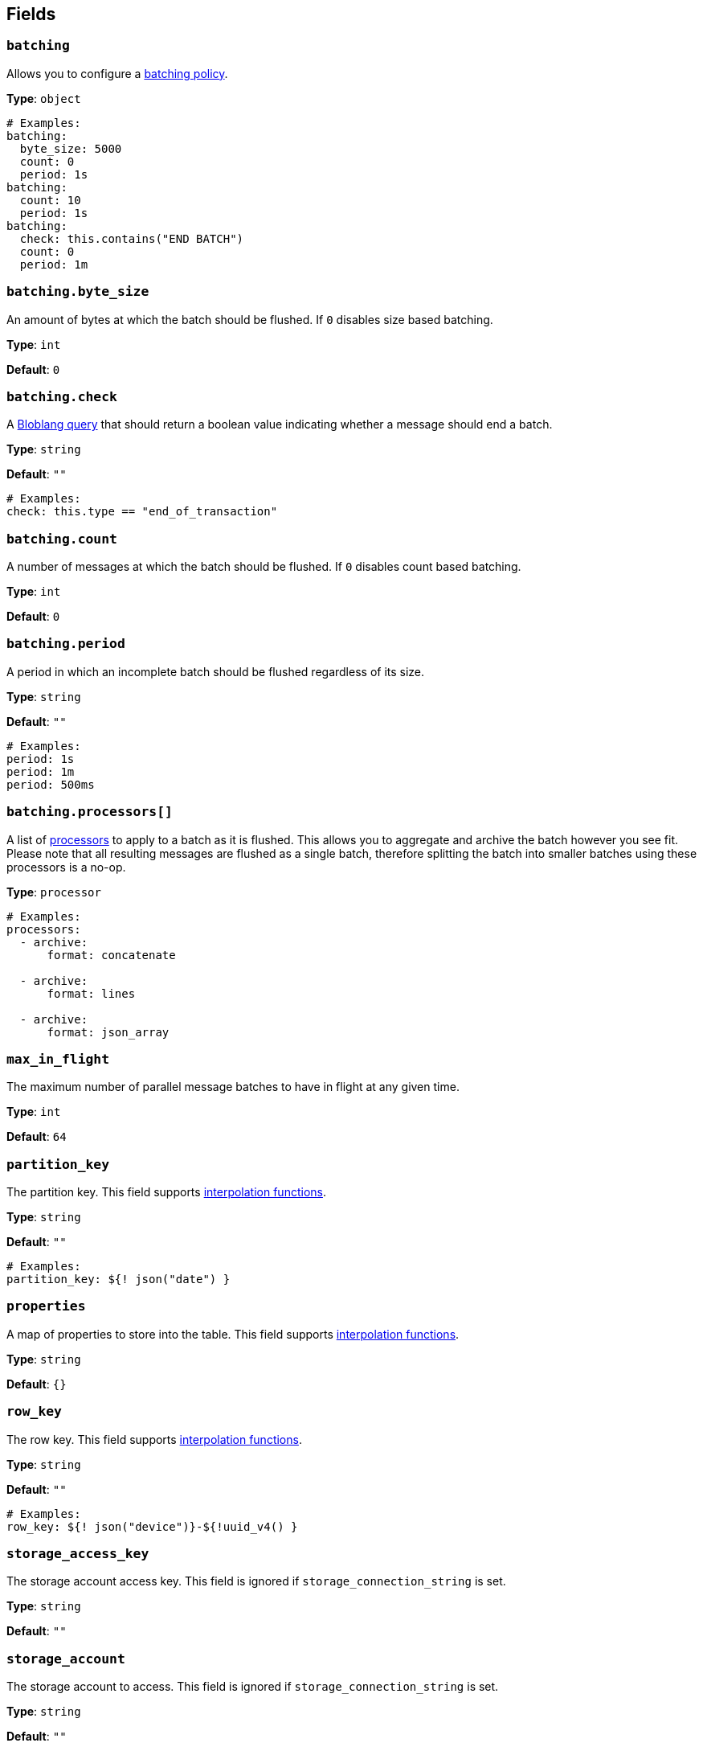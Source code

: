 // This content is autogenerated. Do not edit manually. To override descriptions, use the doc-tools CLI with the --overrides option: https://redpandadata.atlassian.net/wiki/spaces/DOC/pages/1247543314/Generate+reference+docs+for+Redpanda+Connect

== Fields

=== `batching`


Allows you to configure a xref:configuration:batching.adoc[batching policy].

*Type*: `object`

[source,yaml]
----
# Examples:
batching:
  byte_size: 5000
  count: 0
  period: 1s
batching:
  count: 10
  period: 1s
batching:
  check: this.contains("END BATCH")
  count: 0
  period: 1m
----

=== `batching.byte_size`

An amount of bytes at which the batch should be flushed. If `0` disables size based batching.

*Type*: `int`

*Default*: `0`

=== `batching.check`

A xref:guides:bloblang/about.adoc[Bloblang query] that should return a boolean value indicating whether a message should end a batch.

*Type*: `string`

*Default*: `""`

[source,yaml]
----
# Examples:
check: this.type == "end_of_transaction"
----

=== `batching.count`

A number of messages at which the batch should be flushed. If `0` disables count based batching.

*Type*: `int`

*Default*: `0`

=== `batching.period`

A period in which an incomplete batch should be flushed regardless of its size.

*Type*: `string`

*Default*: `""`

[source,yaml]
----
# Examples:
period: 1s
period: 1m
period: 500ms
----

=== `batching.processors[]`

A list of xref:components:processors/about.adoc[processors] to apply to a batch as it is flushed. This allows you to aggregate and archive the batch however you see fit. Please note that all resulting messages are flushed as a single batch, therefore splitting the batch into smaller batches using these processors is a no-op.

*Type*: `processor`

[source,yaml]
----
# Examples:
processors:
  - archive:
      format: concatenate

  - archive:
      format: lines

  - archive:
      format: json_array

----

=== `max_in_flight`

The maximum number of parallel message batches to have in flight at any given time.

*Type*: `int`

*Default*: `64`

=== `partition_key`

The partition key.
This field supports xref:configuration:interpolation.adoc#bloblang-queries[interpolation functions].

*Type*: `string`

*Default*: `""`

[source,yaml]
----
# Examples:
partition_key: ${! json("date") }
----

=== `properties`

A map of properties to store into the table.
This field supports xref:configuration:interpolation.adoc#bloblang-queries[interpolation functions].

*Type*: `string`

*Default*: `{}`

=== `row_key`

The row key.
This field supports xref:configuration:interpolation.adoc#bloblang-queries[interpolation functions].

*Type*: `string`

*Default*: `""`

[source,yaml]
----
# Examples:
row_key: ${! json("device")}-${!uuid_v4() }
----

=== `storage_access_key`

The storage account access key. This field is ignored if `storage_connection_string` is set.

*Type*: `string`

*Default*: `""`

=== `storage_account`

The storage account to access. This field is ignored if `storage_connection_string` is set.

*Type*: `string`

*Default*: `""`

=== `storage_connection_string`

A storage account connection string. This field is required if `storage_account` and `storage_access_key` / `storage_sas_token` are not set.

*Type*: `string`

*Default*: `""`

=== `storage_sas_token`

The storage account SAS token. This field is ignored if `storage_connection_string` or `storage_access_key` are set.

*Type*: `string`

*Default*: `""`

=== `table_name`

The table to store messages into.
This field supports xref:configuration:interpolation.adoc#bloblang-queries[interpolation functions].

*Type*: `string`

[source,yaml]
----
# Examples:
table_name: ${! meta("kafka_topic") }
table_name: ${! json("table") }
----

=== `timeout`

The maximum period to wait on an upload before abandoning it and reattempting.

*Type*: `string`

*Default*: `5s`

=== `transaction_type`

Type of transaction operation.
This field supports xref:configuration:interpolation.adoc#bloblang-queries[interpolation functions].

*Type*: `string`

*Default*: `INSERT`

*Options*: `INSERT`, `INSERT_MERGE`, `INSERT_REPLACE`, `UPDATE_MERGE`, `UPDATE_REPLACE`, `DELETE`

[source,yaml]
----
# Examples:
transaction_type: ${! json("operation") }
transaction_type: ${! meta("operation") }
transaction_type: INSERT
----


